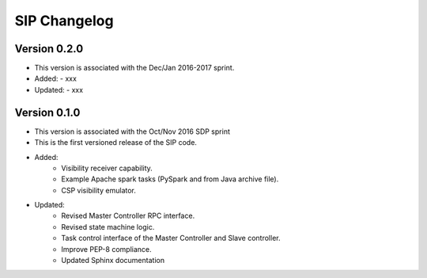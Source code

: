 ..  _page-new:

SIP Changelog
=============

Version 0.2.0
-------------
- This version is associated with the Dec/Jan 2016-2017 sprint.
- Added:
  - xxx
- Updated:
  - xxx

Version 0.1.0
-------------
- This version is associated with the Oct/Nov 2016 SDP sprint
- This is the first versioned release of the SIP code.
- Added:
    - Visibility receiver capability.
    - Example Apache spark tasks (PySpark and from Java archive file).
    - CSP visibility emulator.
- Updated:
    - Revised Master Controller RPC interface.
    - Revised state machine logic.
    - Task control interface of the Master Controller and Slave controller.
    - Improve PEP-8 compliance.
    - Updated Sphinx documentation

